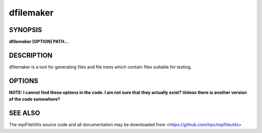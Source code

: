 dfilemaker
==========

SYNOPSIS
--------

**dfilemaker [OPTION] PATH...**

DESCRIPTION
-----------

dfilemaker is a tool for generating files and file trees which contain
files suitable for testing.

OPTIONS
-------

**NOTE: I cannot find these options in the code. I am not sure that they
actually exist? Unless there is another version of the code somewhere?**

.. option:: -d, --depth=*min*-*max*

   Specify the depth of the file system tree to generate. The depth
   will be selected at random within the bounds of min and max. The
   default depth is set to 10 min, 20 max.

.. option:: -f, --fill=*type*

   Specify the fill pattern of the file. Current options available are:
   ``random``, ``true``, ``false``, and ``alternate``. ``random`` will
   fill the file using :manpage:`urandom(4)`. ``true`` will fill the file
   with a 0xFF pattern. ``false`` will fill the file with a 0x00 pattern.
   ``alternate`` will fill the file with a 0xAA pattern. The default
   fill is ``random``.

.. option:: -r, --ratio=*min*-*max*

   Specify the ratio of files to directories as a percentage. The ratio
   will be chosen at random within the bounds of min and max. The
   default ratio is 5% min to 20% max.

.. option:: -i, --seed=*integer*

   Specify the seed to use for random number generation. This can be
   used to create reproducible test runs. The default is to generate a
   random seed.

.. option:: -s, --size=*min*-*max*

   Specify the file sizes to generate. The file size will be chosen at
   random random within the bounds of min and max. The default file
   size is set from 1MB to 5MB.

.. option:: -w, --width=*min*-*max*

   Specify the width of the file system tree to generate. The width
   will be selected at random within the bounds of min and max. The
   width of the tree is determined by counting directories. The default
   width is set to 10 min, 20 max.

.. option:: -h, --help

   Print a brief message listing the *dfilemaker(1)* options and usage.

.. option:: -v, --version

   Print version information and exit.

SEE ALSO
--------

The mpiFileUtils source code and all documentation may be downloaded
from <https://github.com/hpc/mpifileutils>
